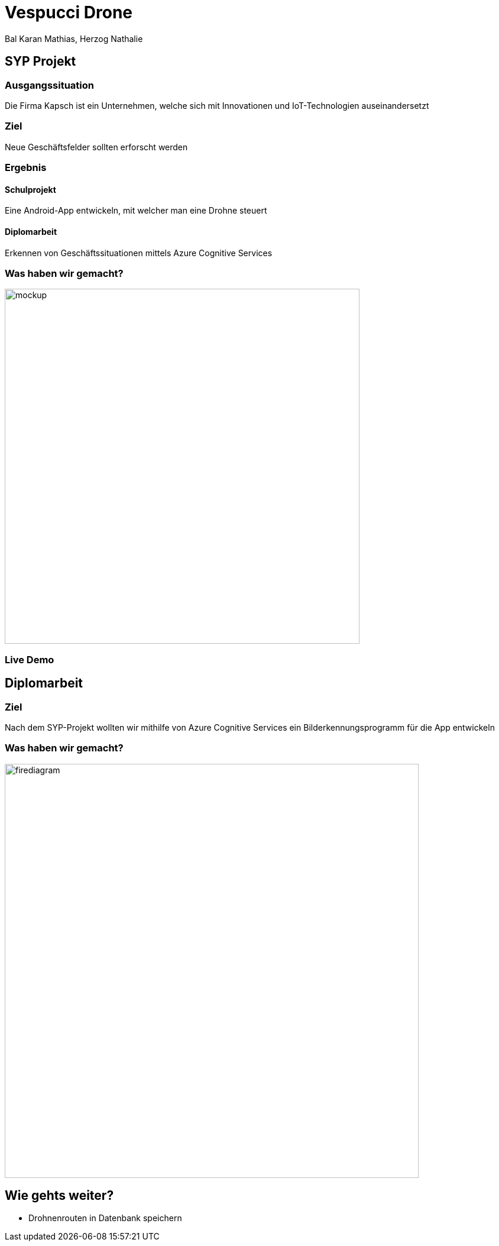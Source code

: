 [.reveal h1]
= Vespucci Drone
Bal Karan Mathias, Herzog Nathalie
ifndef::imagesdir[:imagesdir: ../images]
:customcss: presentation.css
:revealjs_parallaxBackgroundImage: ../images/wallpaper_pa.png
:revealjs_parallaxBackgroundSize: cover

== SYP Projekt

=== Ausgangssituation
Die Firma Kapsch ist ein Unternehmen, welche sich mit Innovationen und IoT-Technologien auseinandersetzt

=== Ziel
Neue Geschäftsfelder sollten erforscht werden

[.columns]
=== Ergebnis
[.column]
==== Schulprojekt
Eine Android-App entwickeln, mit welcher man eine Drohne steuert
[.column]
==== Diplomarbeit
Erkennen von Geschäftssituationen mittels Azure Cognitive Services

[.reveal h2]
=== Was haben wir gemacht?
image::mockup.png[width=600]

=== Live Demo

== Diplomarbeit

=== Ziel
Nach dem SYP-Projekt wollten wir mithilfe von Azure Cognitive Services
ein Bilderkennungsprogramm für die App entwickeln

=== Was haben wir gemacht?
image::firediagram.png[width=700]

== Wie gehts weiter?
* Drohnenrouten in Datenbank speichern